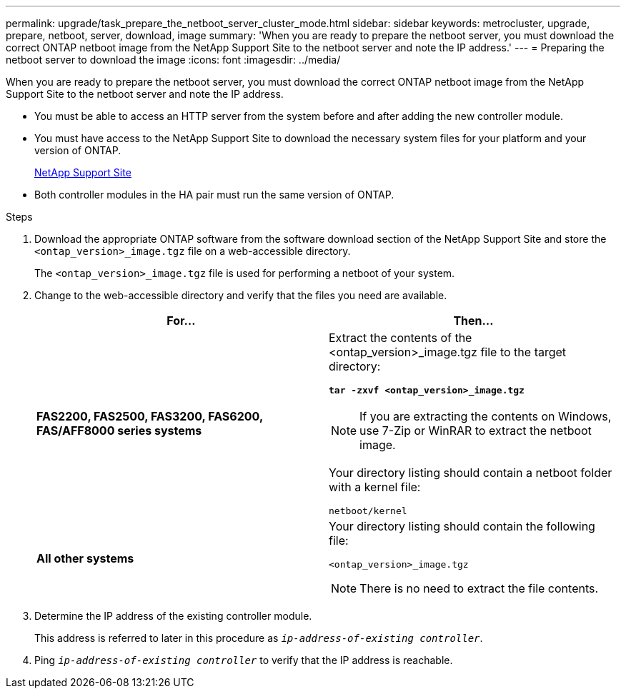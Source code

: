 ---
permalink: upgrade/task_prepare_the_netboot_server_cluster_mode.html
sidebar: sidebar
keywords: metrocluster, upgrade, prepare, netboot, server, download, image
summary: 'When you are ready to prepare the netboot server, you must download the correct ONTAP netboot image from the NetApp Support Site to the netboot server and note the IP address.'
---
= Preparing the netboot server to download the image
:icons: font
:imagesdir: ../media/

[.lead]
When you are ready to prepare the netboot server, you must download the correct ONTAP netboot image from the NetApp Support Site to the netboot server and note the IP address.

* You must be able to access an HTTP server from the system before and after adding the new controller module.
* You must have access to the NetApp Support Site to download the necessary system files for your platform and your version of ONTAP.
+
https://mysupport.netapp.com/site/global/dashboard[NetApp Support Site]

* Both controller modules in the HA pair must run the same version of ONTAP.

.Steps
. Download the appropriate ONTAP software from the software download section of the NetApp Support Site and store the `<ontap_version>_image.tgz` file on a web-accessible directory.
+
The `<ontap_version>_image.tgz` file is used for performing a netboot of your system.

. Change to the web-accessible directory and verify that the files you need are available.
+
[options="header"]
|===
| For...| Then...
a|
*FAS2200, FAS2500, FAS3200, FAS6200, FAS/AFF8000 series systems*
a|
Extract the contents of the <ontap_version>_image.tgz file to the target directory:

`*tar -zxvf <ontap_version>_image.tgz*`

NOTE: If you are extracting the contents on Windows, use 7-Zip or WinRAR to extract the netboot image.

Your directory listing should contain a netboot folder with a kernel file:

----
netboot/kernel
----

a|
*All other systems*
a|
Your directory listing should contain the following file:

----
<ontap_version>_image.tgz
----

NOTE: There is no need to extract the file contents.

|===

. Determine the IP address of the existing controller module.
+
This address is referred to later in this procedure as `_ip-address-of-existing controller_`.

. Ping `_ip-address-of-existing controller_` to verify that the IP address is reachable.
